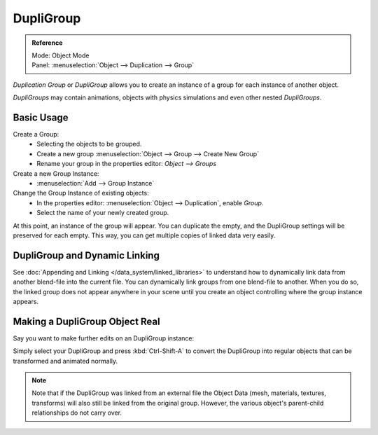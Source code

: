 
**********
DupliGroup
**********

.. admonition:: Reference
   :class: refbox

   | Mode:     Object Mode
   | Panel:    :menuselection:`Object --> Duplication --> Group`


*Duplication Group* or *DupliGroup* allows you to create an instance of a group for each instance of another object.

*DupliGroups* may contain animations, objects with physics simulations and even other nested *DupliGroups*.


Basic Usage
===========

Create a Group:
   - Selecting the objects to be grouped.
   - Create a new group :menuselection:`Object --> Group --> Create New Group`
   - Rename your group in the properties editor: *Object --> Groups*
Create a new Group Instance:
   - :menuselection:`Add --> Group Instance`
Change the Group Instance of existing objects:
   - In the properties editor: :menuselection:`Object --> Duplication`, enable *Group*.
   - Select the name of your newly created group.

At this point, an instance of the group will appear. You can duplicate the empty,
and the DupliGroup settings will be preserved for each empty.
This way, you can get multiple copies of linked data very easily.


DupliGroup and Dynamic Linking
==============================

See :doc:`Appending and Linking </data_system/linked_libraries>`
to understand how to dynamically link data from another blend-file into the current file.
You can dynamically link groups from one blend-file to another.
When you do so, the linked group does not appear anywhere in your scene
until you create an object controlling where the group instance appears.


Making a DupliGroup Object Real
===============================

Say you want to make further edits on an DupliGroup instance:

Simply select your DupliGroup and press :kbd:`Ctrl-Shift-A` to convert the DupliGroup
into regular objects that can be transformed and animated normally.

.. note::

   Note that if the DupliGroup was linked from an external file the Object Data
   (mesh, materials, textures, transforms) will also still be linked from the original group.
   However, the various object's parent-child relationships do not carry over.
